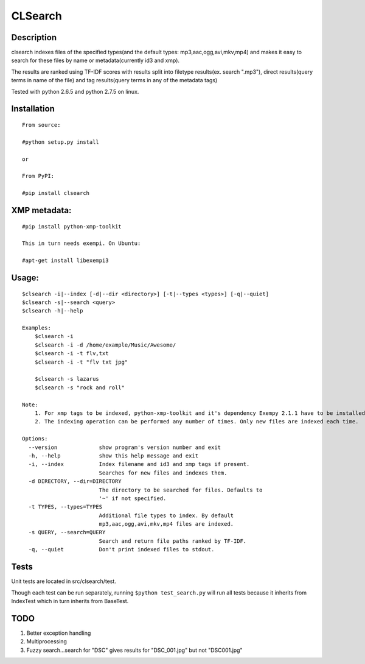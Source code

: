 CLSearch
========

Description
------------
clsearch indexes files of the specified types(and the default types: mp3,aac,ogg,avi,mkv,mp4) and makes it easy to search for these files by name or metadata(currently id3 and xmp).

The results are ranked using TF-IDF scores with results split into filetype results(ex. search ".mp3"), 
direct results(query terms in name of the file) and tag results(query terms in any of the metadata tags)

Tested with python 2.6.5 and python 2.7.5 on linux.

Installation
-------------
::
       
    From source:

    #python setup.py install
    
    or
    
    From PyPI:

    #pip install clsearch

    
XMP metadata:
----------------
::

    #pip install python-xmp-toolkit 

    This in turn needs exempi. On Ubuntu:

    #apt-get install libexempi3
    
Usage:
------ 
::

    $clsearch -i|--index [-d|--dir <directory>] [-t|--types <types>] [-q|--quiet] 
    $clsearch -s|--search <query>
    $clsearch -h|--help

    Examples:
        $clsearch -i
        $clsearch -i -d /home/example/Music/Awesome/
        $clsearch -i -t flv,txt
        $clsearch -i -t "flv txt jpg"
        
        $clsearch -s lazarus
        $clsearch -s "rock and roll"

    Note:
        1. For xmp tags to be indexed, python-xmp-toolkit and it's dependency Exempy 2.1.1 have to be installed.
        2. The indexing operation can be performed any number of times. Only new files are indexed each time.

    Options:
      --version             show program's version number and exit
      -h, --help            show this help message and exit
      -i, --index           Index filename and id3 and xmp tags if present.
                            Searches for new files and indexes them.
      -d DIRECTORY, --dir=DIRECTORY
                            The directory to be searched for files. Defaults to
                            '~' if not specified.
      -t TYPES, --types=TYPES
                            Additional file types to index. By default
                            mp3,aac,ogg,avi,mkv,mp4 files are indexed.
      -s QUERY, --search=QUERY
                            Search and return file paths ranked by TF-IDF.
      -q, --quiet           Don't print indexed files to stdout.  



Tests
-----
Unit tests are located in src/clsearch/test.

Though each test can be run separately, running 
``$python test_search.py``
will run all tests because it inherits from IndexTest
which in turn inherits from BaseTest.

TODO
----
1. Better exception handling
2. Multiprocessing
3. Fuzzy search...search for "DSC" gives results for "DSC_001.jpg" but not "DSC001.jpg"

